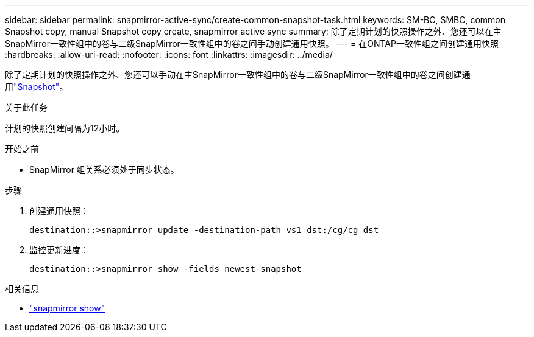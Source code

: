 ---
sidebar: sidebar 
permalink: snapmirror-active-sync/create-common-snapshot-task.html 
keywords: SM-BC, SMBC, common Snapshot copy, manual Snapshot copy create, snapmirror active sync 
summary: 除了定期计划的快照操作之外、您还可以在主SnapMirror一致性组中的卷与二级SnapMirror一致性组中的卷之间手动创建通用快照。 
---
= 在ONTAP一致性组之间创建通用快照
:hardbreaks:
:allow-uri-read: 
:nofooter: 
:icons: font
:linkattrs: 
:imagesdir: ../media/


[role="lead"]
除了定期计划的快照操作之外、您还可以手动在主SnapMirror一致性组中的卷与二级SnapMirror一致性组中的卷之间创建通用link:../concepts/snapshot-copies-concept.html["Snapshot"]。

.关于此任务
计划的快照创建间隔为12小时。

.开始之前
* SnapMirror 组关系必须处于同步状态。


.步骤
. 创建通用快照：
+
`destination::>snapmirror update -destination-path vs1_dst:/cg/cg_dst`

. 监控更新进度：
+
`destination::>snapmirror show -fields newest-snapshot`



.相关信息
* link:https://docs.netapp.com/us-en/ontap-cli/snapmirror-show.html["snapmirror show"^]

